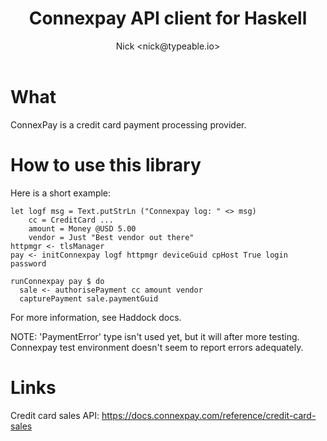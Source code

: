 #+TITLE: Connexpay API client for Haskell
#+AUTHOR: Nick <nick@typeable.io>

* What

ConnexPay is a credit card payment processing provider.

* How to use this library

Here is a short example:

#+begin_src
let logf msg = Text.putStrLn ("Connexpay log: " <> msg)
    cc = CreditCard ...
    amount = Money @USD 5.00
    vendor = Just "Best vendor out there"
httpmgr <- tlsManager
pay <- initConnexpay logf httpmgr deviceGuid cpHost True login password

runConnexpay pay $ do
  sale <- authorisePayment cc amount vendor
  capturePayment sale.paymentGuid
#+end_src

For more information, see Haddock docs.

NOTE:
'PaymentError' type isn't used yet, but it will after more testing.
Connexpay test environment doesn't seem to report errors adequately.

* Links

Credit card sales API: https://docs.connexpay.com/reference/credit-card-sales
